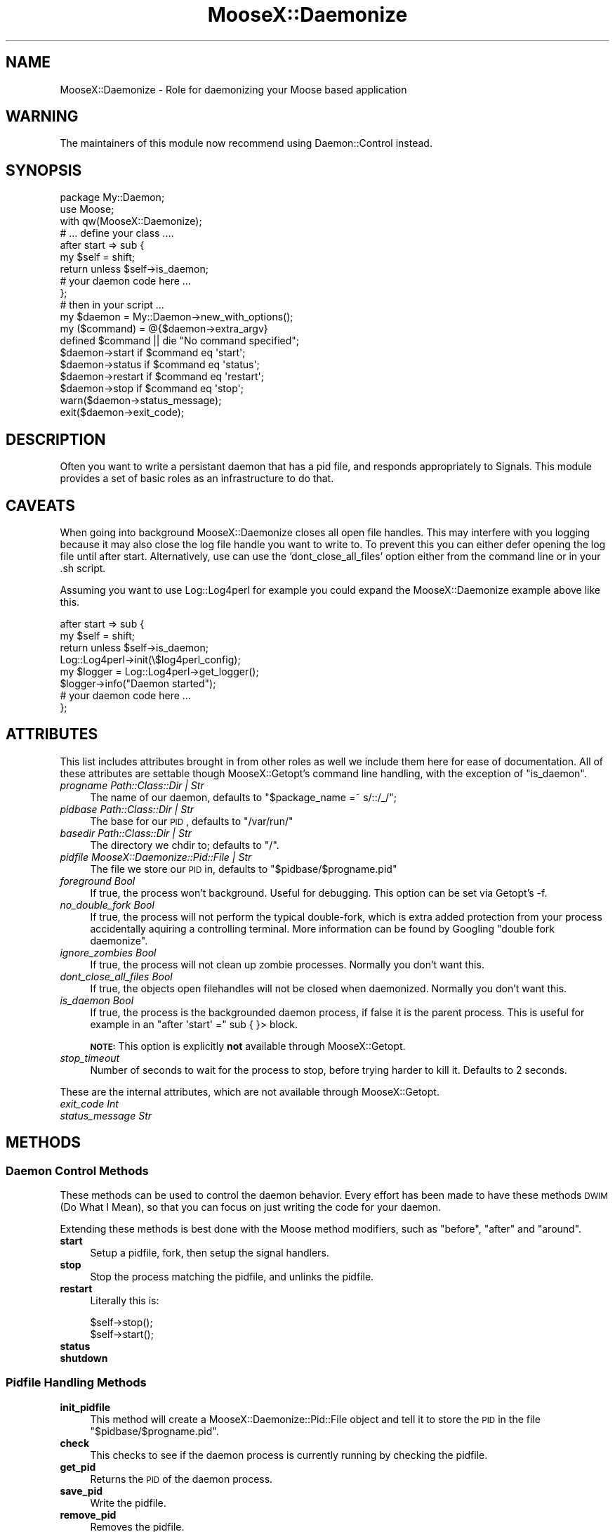 .\" Automatically generated by Pod::Man 2.25 (Pod::Simple 3.16)
.\"
.\" Standard preamble:
.\" ========================================================================
.de Sp \" Vertical space (when we can't use .PP)
.if t .sp .5v
.if n .sp
..
.de Vb \" Begin verbatim text
.ft CW
.nf
.ne \\$1
..
.de Ve \" End verbatim text
.ft R
.fi
..
.\" Set up some character translations and predefined strings.  \*(-- will
.\" give an unbreakable dash, \*(PI will give pi, \*(L" will give a left
.\" double quote, and \*(R" will give a right double quote.  \*(C+ will
.\" give a nicer C++.  Capital omega is used to do unbreakable dashes and
.\" therefore won't be available.  \*(C` and \*(C' expand to `' in nroff,
.\" nothing in troff, for use with C<>.
.tr \(*W-
.ds C+ C\v'-.1v'\h'-1p'\s-2+\h'-1p'+\s0\v'.1v'\h'-1p'
.ie n \{\
.    ds -- \(*W-
.    ds PI pi
.    if (\n(.H=4u)&(1m=24u) .ds -- \(*W\h'-12u'\(*W\h'-12u'-\" diablo 10 pitch
.    if (\n(.H=4u)&(1m=20u) .ds -- \(*W\h'-12u'\(*W\h'-8u'-\"  diablo 12 pitch
.    ds L" ""
.    ds R" ""
.    ds C` ""
.    ds C' ""
'br\}
.el\{\
.    ds -- \|\(em\|
.    ds PI \(*p
.    ds L" ``
.    ds R" ''
'br\}
.\"
.\" Escape single quotes in literal strings from groff's Unicode transform.
.ie \n(.g .ds Aq \(aq
.el       .ds Aq '
.\"
.\" If the F register is turned on, we'll generate index entries on stderr for
.\" titles (.TH), headers (.SH), subsections (.SS), items (.Ip), and index
.\" entries marked with X<> in POD.  Of course, you'll have to process the
.\" output yourself in some meaningful fashion.
.ie \nF \{\
.    de IX
.    tm Index:\\$1\t\\n%\t"\\$2"
..
.    nr % 0
.    rr F
.\}
.el \{\
.    de IX
..
.\}
.\"
.\" Accent mark definitions (@(#)ms.acc 1.5 88/02/08 SMI; from UCB 4.2).
.\" Fear.  Run.  Save yourself.  No user-serviceable parts.
.    \" fudge factors for nroff and troff
.if n \{\
.    ds #H 0
.    ds #V .8m
.    ds #F .3m
.    ds #[ \f1
.    ds #] \fP
.\}
.if t \{\
.    ds #H ((1u-(\\\\n(.fu%2u))*.13m)
.    ds #V .6m
.    ds #F 0
.    ds #[ \&
.    ds #] \&
.\}
.    \" simple accents for nroff and troff
.if n \{\
.    ds ' \&
.    ds ` \&
.    ds ^ \&
.    ds , \&
.    ds ~ ~
.    ds /
.\}
.if t \{\
.    ds ' \\k:\h'-(\\n(.wu*8/10-\*(#H)'\'\h"|\\n:u"
.    ds ` \\k:\h'-(\\n(.wu*8/10-\*(#H)'\`\h'|\\n:u'
.    ds ^ \\k:\h'-(\\n(.wu*10/11-\*(#H)'^\h'|\\n:u'
.    ds , \\k:\h'-(\\n(.wu*8/10)',\h'|\\n:u'
.    ds ~ \\k:\h'-(\\n(.wu-\*(#H-.1m)'~\h'|\\n:u'
.    ds / \\k:\h'-(\\n(.wu*8/10-\*(#H)'\z\(sl\h'|\\n:u'
.\}
.    \" troff and (daisy-wheel) nroff accents
.ds : \\k:\h'-(\\n(.wu*8/10-\*(#H+.1m+\*(#F)'\v'-\*(#V'\z.\h'.2m+\*(#F'.\h'|\\n:u'\v'\*(#V'
.ds 8 \h'\*(#H'\(*b\h'-\*(#H'
.ds o \\k:\h'-(\\n(.wu+\w'\(de'u-\*(#H)/2u'\v'-.3n'\*(#[\z\(de\v'.3n'\h'|\\n:u'\*(#]
.ds d- \h'\*(#H'\(pd\h'-\w'~'u'\v'-.25m'\f2\(hy\fP\v'.25m'\h'-\*(#H'
.ds D- D\\k:\h'-\w'D'u'\v'-.11m'\z\(hy\v'.11m'\h'|\\n:u'
.ds th \*(#[\v'.3m'\s+1I\s-1\v'-.3m'\h'-(\w'I'u*2/3)'\s-1o\s+1\*(#]
.ds Th \*(#[\s+2I\s-2\h'-\w'I'u*3/5'\v'-.3m'o\v'.3m'\*(#]
.ds ae a\h'-(\w'a'u*4/10)'e
.ds Ae A\h'-(\w'A'u*4/10)'E
.    \" corrections for vroff
.if v .ds ~ \\k:\h'-(\\n(.wu*9/10-\*(#H)'\s-2\u~\d\s+2\h'|\\n:u'
.if v .ds ^ \\k:\h'-(\\n(.wu*10/11-\*(#H)'\v'-.4m'^\v'.4m'\h'|\\n:u'
.    \" for low resolution devices (crt and lpr)
.if \n(.H>23 .if \n(.V>19 \
\{\
.    ds : e
.    ds 8 ss
.    ds o a
.    ds d- d\h'-1'\(ga
.    ds D- D\h'-1'\(hy
.    ds th \o'bp'
.    ds Th \o'LP'
.    ds ae ae
.    ds Ae AE
.\}
.rm #[ #] #H #V #F C
.\" ========================================================================
.\"
.IX Title "MooseX::Daemonize 3"
.TH MooseX::Daemonize 3 "2013-05-13" "perl v5.14.2" "User Contributed Perl Documentation"
.\" For nroff, turn off justification.  Always turn off hyphenation; it makes
.\" way too many mistakes in technical documents.
.if n .ad l
.nh
.SH "NAME"
MooseX::Daemonize \- Role for daemonizing your Moose based application
.SH "WARNING"
.IX Header "WARNING"
The maintainers of this module now recommend using Daemon::Control instead.
.SH "SYNOPSIS"
.IX Header "SYNOPSIS"
.Vb 2
\&    package My::Daemon;
\&    use Moose;
\&
\&    with qw(MooseX::Daemonize);
\&
\&    # ... define your class ....
\&
\&    after start => sub {
\&        my $self = shift;
\&        return unless $self\->is_daemon;
\&        # your daemon code here ...
\&    };
\&
\&    # then in your script ...
\&
\&    my $daemon = My::Daemon\->new_with_options();
\&
\&    my ($command) = @{$daemon\->extra_argv}
\&    defined $command || die "No command specified";
\&
\&    $daemon\->start   if $command eq \*(Aqstart\*(Aq;
\&    $daemon\->status  if $command eq \*(Aqstatus\*(Aq;
\&    $daemon\->restart if $command eq \*(Aqrestart\*(Aq;
\&    $daemon\->stop    if $command eq \*(Aqstop\*(Aq;
\&
\&    warn($daemon\->status_message);
\&    exit($daemon\->exit_code);
.Ve
.SH "DESCRIPTION"
.IX Header "DESCRIPTION"
Often you want to write a persistant daemon that has a pid file, and responds
appropriately to Signals. This module provides a set of basic roles as an
infrastructure to do that.
.SH "CAVEATS"
.IX Header "CAVEATS"
When going into background MooseX::Daemonize closes all open file
handles. This may interfere with you logging because it may also close the log
file handle you want to write to. To prevent this you can either defer opening
the log file until after start. Alternatively, use can use the
\&'dont_close_all_files' option either from the command line or in your .sh
script.
.PP
Assuming you want to use Log::Log4perl for example you could expand the
MooseX::Daemonize example above like this.
.PP
.Vb 8
\&    after start => sub {
\&        my $self = shift;
\&        return unless $self\->is_daemon;
\&        Log::Log4perl\->init(\e$log4perl_config);
\&        my $logger = Log::Log4perl\->get_logger();
\&        $logger\->info("Daemon started");
\&        # your daemon code here ...
\&    };
.Ve
.SH "ATTRIBUTES"
.IX Header "ATTRIBUTES"
This list includes attributes brought in from other roles as well
we include them here for ease of documentation. All of these attributes
are settable though MooseX::Getopt's command line handling, with the
exception of \f(CW\*(C`is_daemon\*(C'\fR.
.IP "\fIprogname Path::Class::Dir | Str\fR" 4
.IX Item "progname Path::Class::Dir | Str"
The name of our daemon, defaults to \f(CW\*(C`$package_name =~ s/::/_/\*(C'\fR;
.IP "\fIpidbase Path::Class::Dir | Str\fR" 4
.IX Item "pidbase Path::Class::Dir | Str"
The base for our \s-1PID\s0, defaults to \f(CW\*(C`/var/run/\*(C'\fR
.IP "\fIbasedir Path::Class::Dir | Str\fR" 4
.IX Item "basedir Path::Class::Dir | Str"
The directory we chdir to; defaults to \f(CW\*(C`/\*(C'\fR.
.IP "\fIpidfile MooseX::Daemonize::Pid::File | Str\fR" 4
.IX Item "pidfile MooseX::Daemonize::Pid::File | Str"
The file we store our \s-1PID\s0 in, defaults to \f(CW\*(C`$pidbase/$progname.pid\*(C'\fR
.IP "\fIforeground Bool\fR" 4
.IX Item "foreground Bool"
If true, the process won't background. Useful for debugging. This option can
be set via Getopt's \-f.
.IP "\fIno_double_fork Bool\fR" 4
.IX Item "no_double_fork Bool"
If true, the process will not perform the typical double-fork, which is extra
added protection from your process accidentally aquiring a controlling terminal.
More information can be found by Googling \*(L"double fork daemonize\*(R".
.IP "\fIignore_zombies Bool\fR" 4
.IX Item "ignore_zombies Bool"
If true, the process will not clean up zombie processes.
Normally you don't want this.
.IP "\fIdont_close_all_files Bool\fR" 4
.IX Item "dont_close_all_files Bool"
If true, the objects open filehandles will not be closed when daemonized.
Normally you don't want this.
.IP "\fIis_daemon Bool\fR" 4
.IX Item "is_daemon Bool"
If true, the process is the backgrounded daemon process, if false it is the
parent process. This is useful for example in an \f(CW\*(C`after \*(Aqstart\*(Aq =\*(C'\fR sub { }>
block.
.Sp
\&\fB\s-1NOTE:\s0\fR This option is explicitly \fBnot\fR available through MooseX::Getopt.
.IP "\fIstop_timeout\fR" 4
.IX Item "stop_timeout"
Number of seconds to wait for the process to stop, before trying harder to kill
it. Defaults to 2 seconds.
.PP
These are the internal attributes, which are not available through MooseX::Getopt.
.IP "\fIexit_code Int\fR" 4
.IX Item "exit_code Int"
.PD 0
.IP "\fIstatus_message Str\fR" 4
.IX Item "status_message Str"
.PD
.SH "METHODS"
.IX Header "METHODS"
.SS "Daemon Control Methods"
.IX Subsection "Daemon Control Methods"
These methods can be used to control the daemon behavior. Every effort
has been made to have these methods \s-1DWIM\s0 (Do What I Mean), so that you
can focus on just writing the code for your daemon.
.PP
Extending these methods is best done with the Moose method modifiers,
such as \f(CW\*(C`before\*(C'\fR, \f(CW\*(C`after\*(C'\fR and \f(CW\*(C`around\*(C'\fR.
.IP "\fBstart\fR" 4
.IX Item "start"
Setup a pidfile, fork, then setup the signal handlers.
.IP "\fBstop\fR" 4
.IX Item "stop"
Stop the process matching the pidfile, and unlinks the pidfile.
.IP "\fBrestart\fR" 4
.IX Item "restart"
Literally this is:
.Sp
.Vb 2
\&    $self\->stop();
\&    $self\->start();
.Ve
.IP "\fBstatus\fR" 4
.IX Item "status"
.PD 0
.IP "\fBshutdown\fR" 4
.IX Item "shutdown"
.PD
.SS "Pidfile Handling Methods"
.IX Subsection "Pidfile Handling Methods"
.IP "\fBinit_pidfile\fR" 4
.IX Item "init_pidfile"
This method will create a MooseX::Daemonize::Pid::File object and tell
it to store the \s-1PID\s0 in the file \f(CW\*(C`$pidbase/$progname.pid\*(C'\fR.
.IP "\fBcheck\fR" 4
.IX Item "check"
This checks to see if the daemon process is currently running by checking
the pidfile.
.IP "\fBget_pid\fR" 4
.IX Item "get_pid"
Returns the \s-1PID\s0 of the daemon process.
.IP "\fBsave_pid\fR" 4
.IX Item "save_pid"
Write the pidfile.
.IP "\fBremove_pid\fR" 4
.IX Item "remove_pid"
Removes the pidfile.
.SS "Signal Handling Methods"
.IX Subsection "Signal Handling Methods"
.IP "\fBsetup_signals\fR" 4
.IX Item "setup_signals"
Setup the signal handlers, by default it only sets up handlers for \s-1SIGINT\s0 and
\&\s-1SIGHUP\s0. If you wish to add more signals just use the \f(CW\*(C`after\*(C'\fR method modifier
and add them.
.IP "\fBhandle_sigint\fR" 4
.IX Item "handle_sigint"
Handle a \s-1INT\s0 signal, by default calls \f(CW\*(C`$self\-\*(C'\fR\fIstop()\fR>
.IP "\fBhandle_sighup\fR" 4
.IX Item "handle_sighup"
Handle a \s-1HUP\s0 signal. By default calls \f(CW\*(C`$self\-\*(C'\fR\fIrestart()\fR>
.SS "Exit Code Methods"
.IX Subsection "Exit Code Methods"
These are overriable constant methods used for setting the exit code.
.IP "\s-1OK\s0" 4
.IX Item "OK"
Returns 0.
.IP "\s-1ERROR\s0" 4
.IX Item "ERROR"
Returns 1.
.SS "Introspection"
.IX Subsection "Introspection"
.IP "\fImeta()\fR" 4
.IX Item "meta()"
The \f(CW\*(C`meta()\*(C'\fR method from Class::MOP::Class
.SH "DEPENDENCIES"
.IX Header "DEPENDENCIES"
Moose, MooseX::Getopt, MooseX::Types::Path::Class and \s-1POSIX\s0
.SH "INCOMPATIBILITIES"
.IX Header "INCOMPATIBILITIES"
None reported. Although obviously this will not work on Windows.
.SH "BUGS AND LIMITATIONS"
.IX Header "BUGS AND LIMITATIONS"
No bugs have been reported.
.PP
Please report any bugs or feature requests to
\&\f(CW\*(C`bug\-acme\-dahut\-call@rt.cpan.org\*(C'\fR, or through the web interface at
<http://rt.cpan.org>.
.SH "SEE ALSO"
.IX Header "SEE ALSO"
Daemon::Control, Proc::Daemon, Daemon::Generic
.SH "AUTHORS"
.IX Header "AUTHORS"
Chris Prather  \f(CW\*(C`<chris@prather.org\*(C'\fR
.PP
Stevan Little  \f(CW\*(C`<stevan.little@iinteractive.com>\*(C'\fR
.SH "THANKS"
.IX Header "THANKS"
Mike Boyko, Matt S. Trout, Stevan Little, Brandon Black, Ash Berlin and the
#moose denzians
.PP
Some bug fixes sponsored by Takkle Inc.
.SH "LICENCE AND COPYRIGHT"
.IX Header "LICENCE AND COPYRIGHT"
Copyright (c) 2007\-2011, Chris Prather \f(CW\*(C`<chris@prather.org>\*(C'\fR. Some rights
reserved.
.PP
This module is free software; you can redistribute it and/or
modify it under the same terms as Perl itself. See perlartistic.
.SH "DISCLAIMER OF WARRANTY"
.IX Header "DISCLAIMER OF WARRANTY"
\&\s-1BECAUSE\s0 \s-1THIS\s0 \s-1SOFTWARE\s0 \s-1IS\s0 \s-1LICENSED\s0 \s-1FREE\s0 \s-1OF\s0 \s-1CHARGE\s0, \s-1THERE\s0 \s-1IS\s0 \s-1NO\s0 \s-1WARRANTY\s0
\&\s-1FOR\s0 \s-1THE\s0 \s-1SOFTWARE\s0, \s-1TO\s0 \s-1THE\s0 \s-1EXTENT\s0 \s-1PERMITTED\s0 \s-1BY\s0 \s-1APPLICABLE\s0 \s-1LAW\s0. \s-1EXCEPT\s0 \s-1WHEN\s0
\&\s-1OTHERWISE\s0 \s-1STATED\s0 \s-1IN\s0 \s-1WRITING\s0 \s-1THE\s0 \s-1COPYRIGHT\s0 \s-1HOLDERS\s0 \s-1AND/OR\s0 \s-1OTHER\s0 \s-1PARTIES\s0
\&\s-1PROVIDE\s0 \s-1THE\s0 \s-1SOFTWARE\s0 \*(L"\s-1AS\s0 \s-1IS\s0\*(R" \s-1WITHOUT\s0 \s-1WARRANTY\s0 \s-1OF\s0 \s-1ANY\s0 \s-1KIND\s0, \s-1EITHER\s0
\&\s-1EXPRESSED\s0 \s-1OR\s0 \s-1IMPLIED\s0, \s-1INCLUDING\s0, \s-1BUT\s0 \s-1NOT\s0 \s-1LIMITED\s0 \s-1TO\s0, \s-1THE\s0 \s-1IMPLIED\s0
\&\s-1WARRANTIES\s0 \s-1OF\s0 \s-1MERCHANTABILITY\s0 \s-1AND\s0 \s-1FITNESS\s0 \s-1FOR\s0 A \s-1PARTICULAR\s0 \s-1PURPOSE\s0. \s-1THE\s0
\&\s-1ENTIRE\s0 \s-1RISK\s0 \s-1AS\s0 \s-1TO\s0 \s-1THE\s0 \s-1QUALITY\s0 \s-1AND\s0 \s-1PERFORMANCE\s0 \s-1OF\s0 \s-1THE\s0 \s-1SOFTWARE\s0 \s-1IS\s0 \s-1WITH\s0
\&\s-1YOU\s0. \s-1SHOULD\s0 \s-1THE\s0 \s-1SOFTWARE\s0 \s-1PROVE\s0 \s-1DEFECTIVE\s0, \s-1YOU\s0 \s-1ASSUME\s0 \s-1THE\s0 \s-1COST\s0 \s-1OF\s0 \s-1ALL\s0
\&\s-1NECESSARY\s0 \s-1SERVICING\s0, \s-1REPAIR\s0, \s-1OR\s0 \s-1CORRECTION\s0.
.PP
\&\s-1IN\s0 \s-1NO\s0 \s-1EVENT\s0 \s-1UNLESS\s0 \s-1REQUIRED\s0 \s-1BY\s0 \s-1APPLICABLE\s0 \s-1LAW\s0 \s-1OR\s0 \s-1AGREED\s0 \s-1TO\s0 \s-1IN\s0 \s-1WRITING\s0
\&\s-1WILL\s0 \s-1ANY\s0 \s-1COPYRIGHT\s0 \s-1HOLDER\s0, \s-1OR\s0 \s-1ANY\s0 \s-1OTHER\s0 \s-1PARTY\s0 \s-1WHO\s0 \s-1MAY\s0 \s-1MODIFY\s0 \s-1AND/OR\s0
\&\s-1REDISTRIBUTE\s0 \s-1THE\s0 \s-1SOFTWARE\s0 \s-1AS\s0 \s-1PERMITTED\s0 \s-1BY\s0 \s-1THE\s0 \s-1ABOVE\s0 \s-1LICENCE\s0, \s-1BE\s0
\&\s-1LIABLE\s0 \s-1TO\s0 \s-1YOU\s0 \s-1FOR\s0 \s-1DAMAGES\s0, \s-1INCLUDING\s0 \s-1ANY\s0 \s-1GENERAL\s0, \s-1SPECIAL\s0, \s-1INCIDENTAL\s0,
\&\s-1OR\s0 \s-1CONSEQUENTIAL\s0 \s-1DAMAGES\s0 \s-1ARISING\s0 \s-1OUT\s0 \s-1OF\s0 \s-1THE\s0 \s-1USE\s0 \s-1OR\s0 \s-1INABILITY\s0 \s-1TO\s0 \s-1USE\s0
\&\s-1THE\s0 \s-1SOFTWARE\s0 (\s-1INCLUDING\s0 \s-1BUT\s0 \s-1NOT\s0 \s-1LIMITED\s0 \s-1TO\s0 \s-1LOSS\s0 \s-1OF\s0 \s-1DATA\s0 \s-1OR\s0 \s-1DATA\s0 \s-1BEING\s0
\&\s-1RENDERED\s0 \s-1INACCURATE\s0 \s-1OR\s0 \s-1LOSSES\s0 \s-1SUSTAINED\s0 \s-1BY\s0 \s-1YOU\s0 \s-1OR\s0 \s-1THIRD\s0 \s-1PARTIES\s0 \s-1OR\s0 A
\&\s-1FAILURE\s0 \s-1OF\s0 \s-1THE\s0 \s-1SOFTWARE\s0 \s-1TO\s0 \s-1OPERATE\s0 \s-1WITH\s0 \s-1ANY\s0 \s-1OTHER\s0 \s-1SOFTWARE\s0), \s-1EVEN\s0 \s-1IF\s0
\&\s-1SUCH\s0 \s-1HOLDER\s0 \s-1OR\s0 \s-1OTHER\s0 \s-1PARTY\s0 \s-1HAS\s0 \s-1BEEN\s0 \s-1ADVISED\s0 \s-1OF\s0 \s-1THE\s0 \s-1POSSIBILITY\s0 \s-1OF\s0
\&\s-1SUCH\s0 \s-1DAMAGES\s0.
